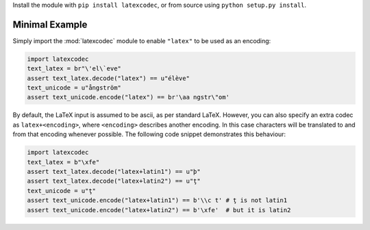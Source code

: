 Install the module with ``pip install latexcodec``, or from
source using ``python setup.py install``.

Minimal Example
---------------

Simply import the :mod:`latexcodec` module to enable ``"latex"``
to be used as an encoding:

.. code-block:: python

    import latexcodec
    text_latex = br"\'el\`eve"
    assert text_latex.decode("latex") == u"élève"
    text_unicode = u"ångström"
    assert text_unicode.encode("latex") == br'\aa ngstr\"om'

By default, the LaTeX input is assumed to be ascii, as per standard LaTeX.
However, you can also specify an extra codec
as ``latex+<encoding>``, where ``<encoding>`` describes another encoding.
In this case characters will be
translated to and from that encoding whenever possible.
The following code snippet demonstrates this behaviour:

.. code-block:: python

    import latexcodec
    text_latex = b"\xfe"
    assert text_latex.decode("latex+latin1") == u"þ"
    assert text_latex.decode("latex+latin2") == u"ţ"
    text_unicode = u"ţ"
    assert text_unicode.encode("latex+latin1") == b'\\c t' # ţ is not latin1
    assert text_unicode.encode("latex+latin2") == b'\xfe'  # but it is latin2
